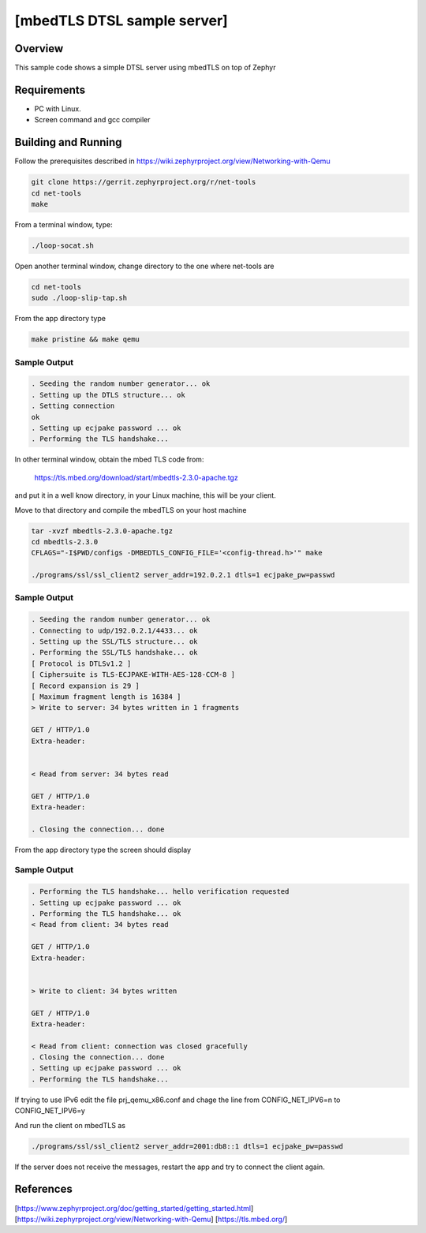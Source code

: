 [mbedTLS DTSL sample server]
############################

Overview
========
This sample code shows a simple DTSL server using mbedTLS on top of Zephyr

Requirements
=============

* PC with Linux.
* Screen command and gcc compiler

Building and Running
====================

Follow the prerequisites described in
https://wiki.zephyrproject.org/view/Networking-with-Qemu

.. code-block:: console

	git clone https://gerrit.zephyrproject.org/r/net-tools
	cd net-tools
	make

From a terminal window, type:

.. code-block:: console

	./loop-socat.sh

Open another terminal window, change directory to the one where net-tools
are

.. code-block:: console

	cd net-tools
	sudo ./loop-slip-tap.sh

From the app directory type

.. code-block:: console

	make pristine && make qemu

Sample Output
-------------

.. code-block:: console

	. Seeding the random number generator... ok
	. Setting up the DTLS structure... ok
	. Setting connection
	ok
	. Setting up ecjpake password ... ok
	. Performing the TLS handshake...

In other terminal window, obtain the mbed TLS code from:

	https://tls.mbed.org/download/start/mbedtls-2.3.0-apache.tgz

and put it in a well know directory, in your Linux machine, this will be your
client.

Move to that directory and compile the mbedTLS on your host machine

.. code-block:: console

	tar -xvzf mbedtls-2.3.0-apache.tgz
	cd mbedtls-2.3.0
	CFLAGS="-I$PWD/configs -DMBEDTLS_CONFIG_FILE='<config-thread.h>'" make

	./programs/ssl/ssl_client2 server_addr=192.0.2.1 dtls=1 ecjpake_pw=passwd

Sample Output
-------------

.. code-block:: console

	. Seeding the random number generator... ok
	. Connecting to udp/192.0.2.1/4433... ok
	. Setting up the SSL/TLS structure... ok
	. Performing the SSL/TLS handshake... ok
	[ Protocol is DTLSv1.2 ]
	[ Ciphersuite is TLS-ECJPAKE-WITH-AES-128-CCM-8 ]
	[ Record expansion is 29 ]
 	[ Maximum fragment length is 16384 ]
	> Write to server: 34 bytes written in 1 fragments

	GET / HTTP/1.0
	Extra-header:


	< Read from server: 34 bytes read

	GET / HTTP/1.0
	Extra-header:

	. Closing the connection... done

From the app directory type the screen should display

Sample Output
-------------

.. code-block:: console

	. Performing the TLS handshake... hello verification requested
	. Setting up ecjpake password ... ok
	. Performing the TLS handshake... ok
	< Read from client: 34 bytes read

	GET / HTTP/1.0
	Extra-header:


	> Write to client: 34 bytes written

	GET / HTTP/1.0
	Extra-header:

	< Read from client: connection was closed gracefully
	. Closing the connection... done
	. Setting up ecjpake password ... ok
	. Performing the TLS handshake...

If trying to use IPv6 edit the file prj_qemu_x86.conf and chage the line from
CONFIG_NET_IPV6=n to CONFIG_NET_IPV6=y

And run the client on mbedTLS as

.. code-block:: console

	./programs/ssl/ssl_client2 server_addr=2001:db8::1 dtls=1 ecjpake_pw=passwd

If the server does not receive the  messages, restart the app and try to connect
the client again.

References
==========

[https://www.zephyrproject.org/doc/getting_started/getting_started.html]
[https://wiki.zephyrproject.org/view/Networking-with-Qemu]
[https://tls.mbed.org/]
